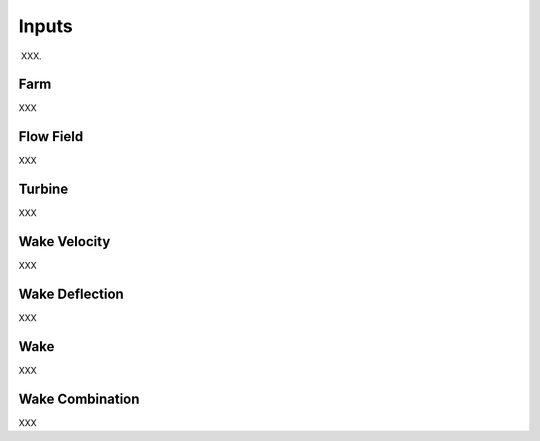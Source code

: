 
Inputs
---------

XXX.  

Farm
==========

XXX

Flow Field
=================

XXX

Turbine
================

XXX

Wake Velocity 
======================

XXX

Wake Deflection 
======================

XXX

Wake 
======================

XXX

Wake Combination
======================

XXX


